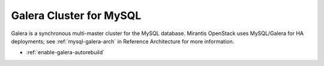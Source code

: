 .. _galera-cluster-term:

Galera Cluster for MySQL
------------------------
Galera is a synchronous multi-master cluster
for the MySQL database.
Mirantis OpenStack uses MySQL/Galera for HA deployments;
see :ref:`mysql-galera-arch` in Reference Architecture
for more information.

- :ref:`enable-galera-autorebuild`

